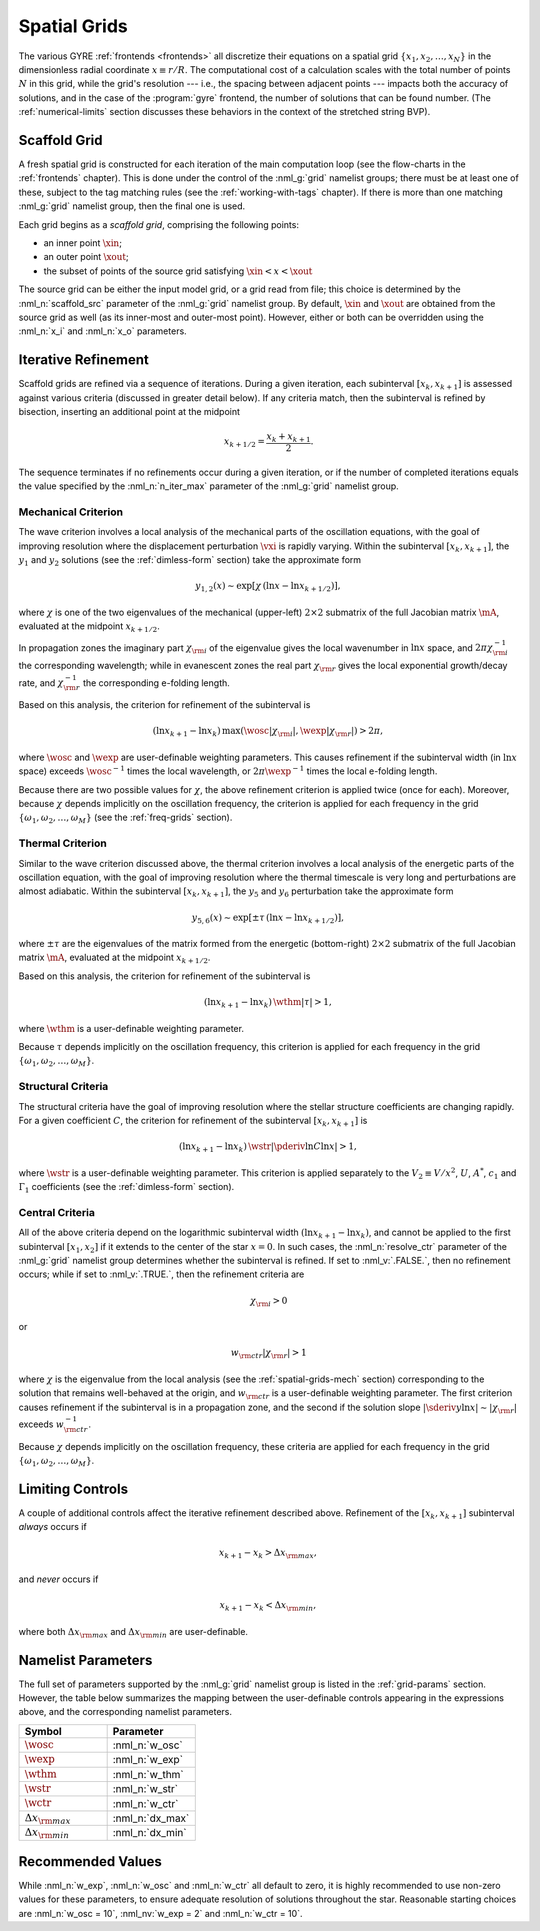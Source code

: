 .. _spatial-grids:

Spatial Grids
=============

The various GYRE :ref:`frontends <frontends>` all discretize their
equations on a spatial grid :math:`\{x_{1},x_{2},\ldots,x_{N}\}` in
the dimensionless radial coordinate :math:`x \equiv r/R`. The
computational cost of a calculation scales with the total number of
points :math:`N` in this grid, while the grid's resolution --- i.e.,
the spacing between adjacent points --- impacts both the accuracy of
solutions, and in the case of the :program:`gyre` frontend, the number
of solutions that can be found number. (The :ref:`numerical-limits`
section discusses these behaviors in the context of the stretched
string BVP).

Scaffold Grid
-------------

A fresh spatial grid is constructed for each iteration of the main
computation loop (see the flow-charts in the :ref:`frontends`
chapter). This is done under the control of the :nml_g:`grid` namelist
groups; there must be at least one of these, subject to the tag
matching rules (see the :ref:`working-with-tags` chapter). If there is
more than one matching :nml_g:`grid` namelist group, then the final
one is used.

Each grid begins as a *scaffold grid*, comprising the following points:

* an inner point :math:`\xin`;
* an outer point :math:`\xout`;
* the subset of points of the source grid satisfying :math:`\xin < x <
  \xout`

The source grid can be either the input model grid, or a grid read
from file; this choice is determined by the :nml_n:`scaffold_src`
parameter of the :nml_g:`grid` namelist group. By default,
:math:`\xin` and :math:`\xout` are obtained from the source grid as
well (as its inner-most and outer-most point). However, either or
both can be overridden using the :nml_n:`x_i` and :nml_n:`x_o`
parameters.

.. _spatial-grids-iter:

Iterative Refinement
--------------------

Scaffold grids are refined via a sequence of iterations. During a
given iteration, each subinterval :math:`[x_{k},x_{k+1}]` is assessed
against various criteria (discussed in greater detail below). If any
criteria match, then the subinterval is refined by bisection,
inserting an additional point at the midpoint

.. math::

   x_{k+1/2} = \frac{x_{k} + x_{k+1}}{2}.

The sequence terminates if no refinements occur during a given
iteration, or if the number of completed iterations equals the value
specified by the :nml_n:`n_iter_max` parameter of the :nml_g:`grid`
namelist group.

.. _spatial-grids-mech:

Mechanical Criterion
~~~~~~~~~~~~~~~~~~~~

The wave criterion involves a local analysis of the mechanical parts
of the oscillation equations, with the goal of improving resolution
where the displacement perturbation :math:`\vxi` is rapidly
varying. Within the subinterval :math:`[x_{k},x_{k+1}]`, the
:math:`y_{1}` and :math:`y_{2}` solutions (see the
:ref:`dimless-form` section) take the approximate form

.. math::

   y_{1,2}(x) \sim \exp [ \chi \, (\ln x - \ln x_{k+1/2}) ],

where :math:`\chi` is one of the two eigenvalues of the mechanical
(upper-left) :math:`2 \times 2` submatrix of the full Jacobian matrix
:math:`\mA`, evaluated at the midpoint :math:`x_{k+1/2}`.

In propagation zones the imaginary part :math:`\chi_{\rm i}` of the
eigenvalue gives the local wavenumber in :math:`\ln x` space, and
:math:`2\pi \chi_{\rm i}^{-1}` the corresponding wavelength; while in
evanescent zones the real part :math:`\chi_{\rm r}` gives the local
exponential growth/decay rate, and :math:`\chi_{\rm r}^{-1}` the
corresponding e-folding length.

Based on this analysis, the criterion for refinement of the
subinterval is

.. math::

   ( \ln x_{k+1} - \ln x_{k} ) \, \max (\wosc |\chi_{\rm i}|, \wexp |\chi_{\rm r}|) > 2 \pi,

where :math:`\wosc` and :math:`\wexp` are user-definable weighting
parameters. This causes refinement if the subinterval width (in
:math:`\ln x` space) exceeds :math:`\wosc^{-1}` times the local
wavelength, or :math:`2\pi \wexp^{-1}` times the local e-folding
length.

Because there are two possible values for :math:`\chi`, the above
refinement criterion is applied twice (once for each). Moreover,
because :math:`\chi` depends implicitly on the oscillation frequency,
the criterion is applied for each frequency in the grid
:math:`\{\omega_{1},\omega_{2},\ldots,\omega_{M}\}` (see the
:ref:`freq-grids` section).

.. _spatial-grids-therm:

Thermal Criterion
~~~~~~~~~~~~~~~~~

Similar to the wave criterion discussed above, the thermal criterion
involves a local analysis of the energetic parts of the oscillation
equation, with the goal of improving resolution where the thermal
timescale is very long and perturbations are almost adiabatic. Within
the subinterval :math:`[x_{k},x_{k+1}]`, the :math:`y_{5}` and
:math:`y_{6}` perturbation take the approximate form

.. math::

   y_{5,6}(x) \sim \exp [ \pm \tau \, (\ln x - \ln x_{k+1/2}) ],

where :math:`\pm\tau` are the eigenvalues of the matrix formed from
the energetic (bottom-right) :math:`2 \times 2` submatrix of the full
Jacobian matrix :math:`\mA`, evaluated at the midpoint
:math:`x_{k+1/2}`.

Based on this analysis, the criterion for refinement of the
subinterval is

.. math::

   ( \ln x_{k+1} - \ln x_{k} ) \, \wthm |\tau| > 1,

where :math:`\wthm` is a user-definable weighting parameter.

Because :math:`\tau` depends implicitly on the oscillation frequency,
this criterion is applied for each frequency in the grid
:math:`\{\omega_{1},\omega_{2},\ldots,\omega_{M}\}`.

.. _spatial-grids-struct:

Structural Criteria
~~~~~~~~~~~~~~~~~~~

The structural criteria have the goal of improving resolution where
the stellar structure coefficients are changing rapidly. For a given
coefficient :math:`C`, the criterion for refinement of the subinterval
:math:`[x_{k},x_{k+1}]` is

.. math::

   ( \ln x_{k+1} - \ln x_{k} ) \, \wstr \left| \pderiv{\ln C}{\ln x} \right| > 1,

where :math:`\wstr` is a user-definable weighting parameter. This
criterion is applied separately to the :math:`V_2 \equiv V/x^{2}`,
:math:`U`, :math:`A^{*}`, :math:`c_{1}` and :math:`\Gamma_{1}`
coefficients (see the :ref:`dimless-form` section).

.. _spatial-grids-cent:

Central Criteria
~~~~~~~~~~~~~~~~

All of the above criteria depend on the logarithmic subinterval width
:math:`(\ln x_{k+1} - \ln x_{k})`, and cannot be applied to the first
subinterval :math:`[x_{1},x_{2}]` if it extends to the center of the
star :math:`x = 0`. In such cases, the :nml_n:`resolve_ctr` parameter
of the :nml_g:`grid` namelist group determines whether the subinterval
is refined. If set to :nml_v:`.FALSE.`, then no refinement occurs;
while if set to :nml_v:`.TRUE.`, then the refinement criteria are

.. math::

   \chi_{\rm i} > 0

or

.. math::

   w_{\rm ctr} | \chi_{\rm r} | > 1

where :math:`\chi` is the eigenvalue from the local analysis (see the
:ref:`spatial-grids-mech` section) corresponding to the solution that
remains well-behaved at the origin, and :math:`w_{\rm ctr}` is a
user-definable weighting parameter. The first criterion causes
refinement if the subinterval is in a propagation zone, and the second
if the solution slope :math:`|\sderiv{y}{\ln x}| \sim |\chi_{\rm
r}|` exceeds :math:`w_{\rm ctr}^{-1}`.

Because :math:`\chi` depends implicitly on the oscillation frequency,
these criteria are applied for each frequency in the grid
:math:`\{\omega_{1},\omega_{2},\ldots,\omega_{M}\}`.

Limiting Controls
-----------------

A couple of additional controls affect the iterative refinement
described above. Refinement of the :math:`[x_{k},x_{k+1}]` subinterval
*always* occurs if

.. math::

   x_{k+1} - x_{k} > \Delta x_{\rm max},

and *never* occurs if

.. math::

   x_{k+1} - x_{k} < \Delta x_{\rm min},

where both :math:`\Delta x_{\rm max}` and :math:`\Delta x_{\rm min}`
are user-definable.

Namelist Parameters
-------------------

The full set of parameters supported by the :nml_g:`grid` namelist
group is listed in the :ref:`grid-params` section. However, the table
below summarizes the mapping between the user-definable controls
appearing in the expressions above, and the corresponding namelist
parameters.

.. list-table::
   :widths: 30 30 
   :header-rows: 1

   * - Symbol
     - Parameter
   * - :math:`\wosc`
     - :nml_n:`w_osc`
   * - :math:`\wexp`
     - :nml_n:`w_exp`
   * - :math:`\wthm`
     - :nml_n:`w_thm`
   * - :math:`\wstr`
     - :nml_n:`w_str`
   * - :math:`\wctr`
     - :nml_n:`w_ctr`
   * - :math:`\Delta x_{\rm max}`
     - :nml_n:`dx_max`
   * - :math:`\Delta x_{\rm min}`
     - :nml_n:`dx_min`

.. _spatial-grids-rec:       

Recommended Values
------------------

While :nml_n:`w_exp`, :nml_n:`w_osc` and :nml_n:`w_ctr`
all default to zero, it is highly recommended to use non-zero values
for these parameters, to ensure adequate resolution of solutions
throughout the star. Reasonable starting choices are :nml_n:`w_osc
= 10`, :nml_nv:`w_exp = 2` and :nml_n:`w_ctr = 10`.
